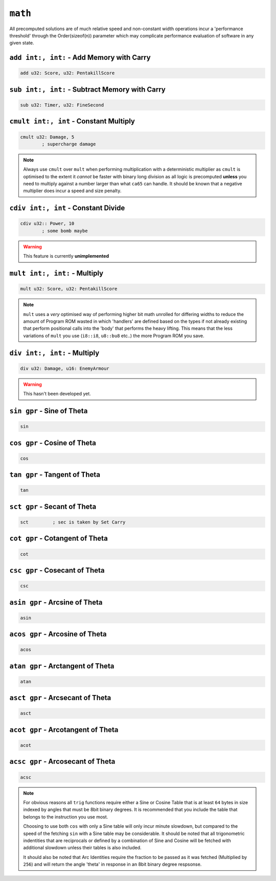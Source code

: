 ``math``
========

All precomputed solutions are of much relative speed and non-constant width operations incur a 'performance threshold' through the Order(sizeof(n)) parameter which may complicate performance evaluation of software in any given state.

``add int:, int:`` - Add Memory with Carry
~~~~~~~~~~~~~~~~~~~~~~~~~~~~~~~~~~~~~~~~~~~~~~~~~~

.. code-block::

    add u32: Score, u32: PentakillScore

``sub int:, int:`` - Subtract Memory with Carry
~~~~~~~~~~~~~~~~~~~~~~~~~~~~~~~~~~~~~~~~

.. code-block::

    sub u32: Timer, u32: FineSecond

``cmult int:, int`` - Constant Multiply
~~~~~~~~~~~~~~~~~~~~~~~~~~~~~~~~~~~~~~~~

.. code-block::

    cmult u32: Damage, 5
            ; supercharge damage

.. note::
    Always use ``cmult`` over ``mult`` when performing multiplication with a deterministic multiplier as ``cmult`` is optimised to the extent it *cannot* be faster with binary long division as all logic is precomputed **unless** you need to multiply against a number larger than what ``ca65`` can handle. It should be known that a negative multiplier does incur a speed and size penalty.

``cdiv int:, int`` - Constant Divide
~~~~~~~~~~~~~~~~~~~~~~~~~~~~~~~~~~~~~~~~

.. code-block::
    
    cdiv u32:: Power, 10
            ; some bomb maybe

.. warning::
    This feature is currently **unimplemented**

``mult int:, int:`` - Multiply
~~~~~~~~~~~~~~~~~~~~~~~~~~~~~~~~~~~~~~~~~~~~~~~~~~

.. code-block::

    mult u32: Score, u32: PentakillScore

.. note::
    ``mult`` uses a *very* optimised way of performing higher bit math unrolled for differing widths to reduce the amount of Program ROM wasted in which 'handlers' are defined based on the types if not already existing that perform positional calls into the 'body' that performs the heavy lifting. This means that the less variations of ``mult`` you use (``i8::i8``, ``u8::bu8`` etc..) the more Program ROM you save.

``div int:, int:`` - Multiply
~~~~~~~~~~~~~~~~~~~~~~~~~~~~~~~~~~~~~~~~~~~~~~~~~~

.. code-block::

    div u32: Damage, u16: EnemyArmour

.. warning::
    This hasn't been developed yet.

``sin gpr`` - Sine of Theta
~~~~~~~~~~~~~~~~~~~~~~~~~~~~~~~~~~~~~~~~

.. code-block::

    sin

``cos gpr`` - Cosine of Theta
~~~~~~~~~~~~~~~~~~~~~~~~~~~~~~~~~~~~~~~~

.. code-block::

    cos


``tan gpr`` - Tangent of Theta
~~~~~~~~~~~~~~~~~~~~~~~~~~~~~~~~~~~~~~~~

.. code-block::

    tan


``sct gpr`` - Secant of Theta
~~~~~~~~~~~~~~~~~~~~~~~~~~~~~~~~~~~~~~~~

.. code-block::

    sct         ; sec is taken by Set Carry


``cot gpr`` - Cotangent of Theta
~~~~~~~~~~~~~~~~~~~~~~~~~~~~~~~~~~~~~~~~

.. code-block::

    cot

``csc gpr`` - Cosecant of Theta
~~~~~~~~~~~~~~~~~~~~~~~~~~~~~~~~~~~~~~~~

.. code-block::

    csc

``asin gpr`` - Arcsine of Theta
~~~~~~~~~~~~~~~~~~~~~~~~~~~~~~~~~~~~~~~~

.. code-block::

    asin

``acos gpr`` - Arcosine of Theta
~~~~~~~~~~~~~~~~~~~~~~~~~~~~~~~~~~~~~~~~

.. code-block::

    acos


``atan gpr`` - Arctangent of Theta
~~~~~~~~~~~~~~~~~~~~~~~~~~~~~~~~~~~~~~~~

.. code-block::

    atan


``asct gpr`` - Arcsecant of Theta
~~~~~~~~~~~~~~~~~~~~~~~~~~~~~~~~~~~~~~~~

.. code-block::

    asct

``acot gpr`` - Arcotangent of Theta
~~~~~~~~~~~~~~~~~~~~~~~~~~~~~~~~~~~~~~~~

.. code-block::

    acot

``acsc gpr`` - Arcosecant of Theta
~~~~~~~~~~~~~~~~~~~~~~~~~~~~~~~~~~~~~~~~

.. code-block::

    acsc

.. note::
    For obvious reasons all ``trig`` functions require either a Sine or Cosine Table that is at least ``64`` bytes in size indexed by angles that must be 8bit binary degrees. It is recommended that you include the table that belongs to the instruction you use most. 

    Choosing to use both ``cos`` with only a Sine table will only incur minute slowdown, but compared to the speed of the fetching ``sin`` with a Sine table may be considerable. It should be noted that all trigonometric indentities that are reciprocals or defined by a combination of Sine and Cosine will be fetched with additional slowdown unless their tables is also included.

    It should also be noted that Arc Identities require the fraction to be passed as it was fetched (Multiplied by ``256``) and will return the angle 'theta' in response in an 8bit binary degree respsonse.